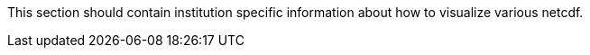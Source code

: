 This section should contain institution specific information about how to visualize various netcdf.
